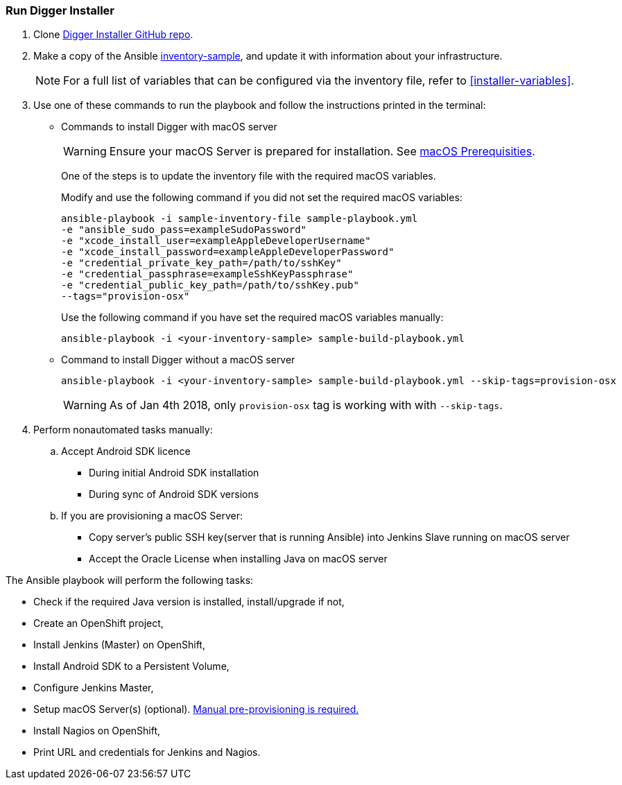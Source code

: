 [[run-digger-installer]]
=== Run Digger Installer

. Clone https://github.com/aerogear/aerogear-digger-installer[Digger Installer GitHub repo^].

. Make a copy of the Ansible https://github.com/aerogear/aerogear-digger-installer/blob/master/inventory-sample[inventory-sample^], and update it with information about your infrastructure.

+
NOTE: For a full list of variables that can be configured via the inventory file, refer to <<installer-variables>>.

. Use one of these commands to run the playbook and follow the instructions printed in the terminal:
//+
//Refer to https://github.com/aerogear/aerogear-digger-installer/blob/master/sample-build-playbook.yml[Digger Playbook^] to see the roles executed during installation and their associated tags.

** Commands to install Digger with macOS server
+
WARNING: Ensure your macOS Server is prepared for installation. See link:macos-prereqs[macOS Prerequisities].
+
One of the steps is to update the inventory file with the required macOS variables.
+
Modify and use the following command if you did not set the required macOS variables:
+
----
ansible-playbook -i sample-inventory-file sample-playbook.yml
-e "ansible_sudo_pass=exampleSudoPassword"
-e "xcode_install_user=exampleAppleDeveloperUsername"
-e "xcode_install_password=exampleAppleDeveloperPassword"
-e "credential_private_key_path=/path/to/sshKey"
-e "credential_passphrase=exampleSshKeyPassphrase"
-e "credential_public_key_path=/path/to/sshKey.pub"
--tags="provision-osx"
----
+
Use the following command if you have set the required macOS variables manually:
+
----
ansible-playbook -i <your-inventory-sample> sample-build-playbook.yml
----
+
** Command to install Digger without a macOS server
+
----
ansible-playbook -i <your-inventory-sample> sample-build-playbook.yml --skip-tags=provision-osx
----
WARNING: As of Jan 4th 2018, only `provision-osx` tag is working with with `--skip-tags`.

+
//** Roles can be run individually or in batch with flag //--tags=<role_tag_1>,...,<role_tag_x>
//+
//----
//ansible-playbook -i <your-inventory-sample> sample-build-playbook.yml //--tags=provision-osx,nagios
//----
//** To skip default roles, similarly to --skip-tags=provision-osx e.g. //--skip-tags=<role_tag_1>,...,<role_tag_x>
//+
//----
//ansible-playbook -i <your-inventory-sample> sample-build-playbook.yml //--skip-tags=provision-osx,nagios,java
//----
. Perform nonautomated tasks manually:
+
.. Accept Android SDK licence
- During initial Android SDK installation
- During sync of Android SDK versions
.. If you are provisioning a macOS Server: 
- Copy server's public SSH key(server that is running Ansible) into Jenkins Slave running on macOS server
- Accept the Oracle License when installing Java on macOS server
+


.The Ansible playbook will perform the following tasks:

* Check if the required Java version is installed, install/upgrade if not,
* Create an OpenShift project,
* Install Jenkins (Master) on OpenShift,
* Install Android SDK to a Persistent Volume,
* Configure Jenkins Master,
* Setup macOS Server(s) (optional). link:macos-prereqs[Manual pre-provisioning is required.]
* Install Nagios on OpenShift,
* Print URL and credentials for Jenkins and Nagios.

//NOTE: All tasks are idempotent. You can run the tasks multiple times and they will produce the same results.